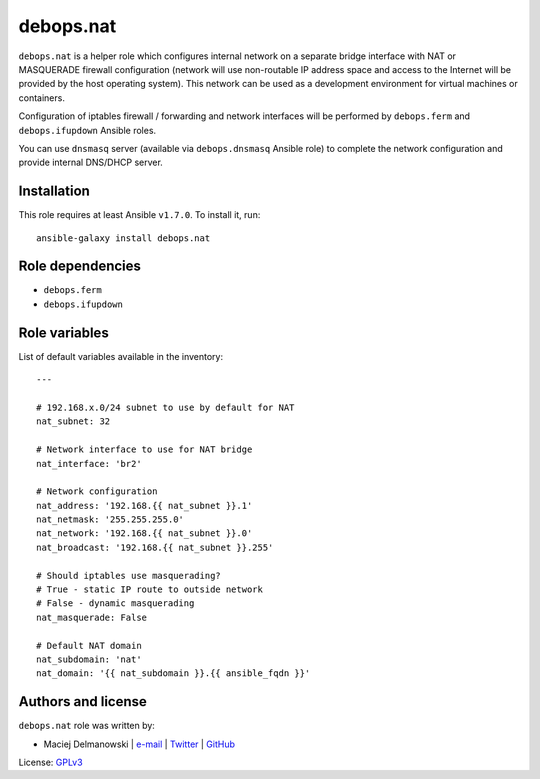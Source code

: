 debops.nat
##########

|Travis CI| |test-suite| |Ansible Galaxy|

.. |Travis CI| image:: http://img.shields.io/travis/debops/ansible-nat.svg?style=flat
   :target: http://travis-ci.org/debops/ansible-nat

.. |test-suite| image:: http://img.shields.io/badge/test--suite-ansible--nat-blue.svg?style=flat
   :target: https://github.com/debops/test-suite/tree/master/ansible-nat/

.. |Ansible Galaxy| image:: http://img.shields.io/badge/galaxy-debops.nat-660198.svg?style=flat
   :target: https://galaxy.ansible.com/list#/roles/1578



``debops.nat`` is a helper role which configures internal network on
a separate bridge interface with NAT or MASQUERADE firewall configuration
(network will use non-routable IP address space and access to the Internet
will be provided by the host operating system). This network can be used as
a development environment for virtual machines or containers.

Configuration of iptables firewall / forwarding and network interfaces will
be performed by ``debops.ferm`` and ``debops.ifupdown`` Ansible roles.

You can use ``dnsmasq`` server (available via ``debops.dnsmasq`` Ansible
role) to complete the network configuration and provide internal DNS/DHCP
server.

Installation
~~~~~~~~~~~~

This role requires at least Ansible ``v1.7.0``. To install it, run::

    ansible-galaxy install debops.nat


Role dependencies
~~~~~~~~~~~~~~~~~

- ``debops.ferm``
- ``debops.ifupdown``


Role variables
~~~~~~~~~~~~~~

List of default variables available in the inventory::

    ---
    
    # 192.168.x.0/24 subnet to use by default for NAT
    nat_subnet: 32
    
    # Network interface to use for NAT bridge
    nat_interface: 'br2'
    
    # Network configuration
    nat_address: '192.168.{{ nat_subnet }}.1'
    nat_netmask: '255.255.255.0'
    nat_network: '192.168.{{ nat_subnet }}.0'
    nat_broadcast: '192.168.{{ nat_subnet }}.255'
    
    # Should iptables use masquerading?
    # True - static IP route to outside network
    # False - dynamic masquerading
    nat_masquerade: False
    
    # Default NAT domain
    nat_subdomain: 'nat'
    nat_domain: '{{ nat_subdomain }}.{{ ansible_fqdn }}'




Authors and license
~~~~~~~~~~~~~~~~~~~

``debops.nat`` role was written by:

- Maciej Delmanowski | `e-mail <mailto:drybjed@gmail.com>`__ | `Twitter <https://twitter.com/drybjed>`__ | `GitHub <https://github.com/drybjed>`__

License: `GPLv3 <https://tldrlegal.com/license/gnu-general-public-license-v3-%28gpl-3%29>`_

